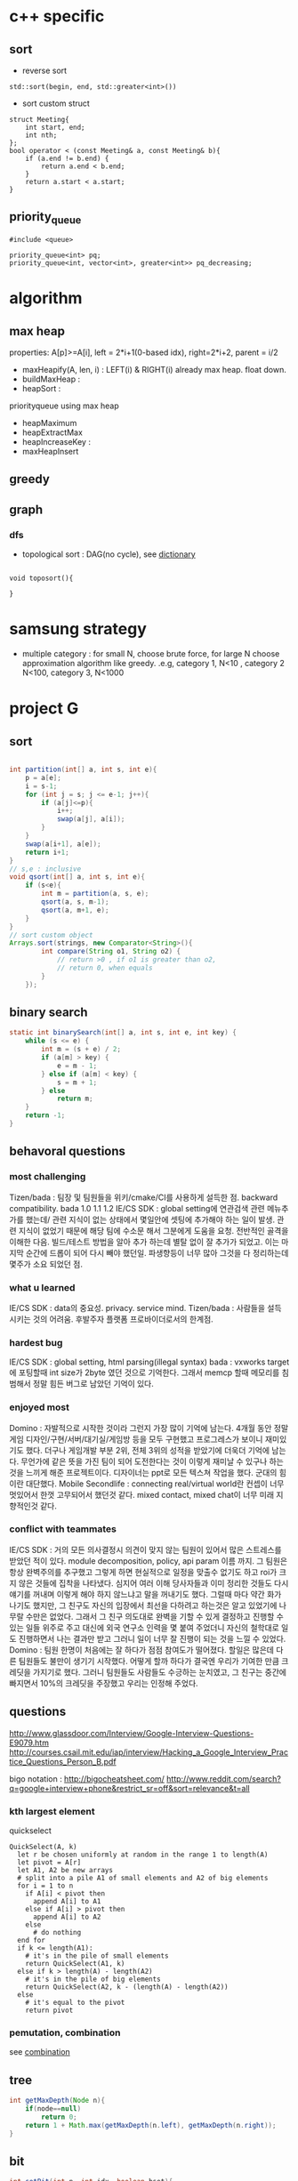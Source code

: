 
* c++ specific
** sort 
- reverse sort
#+BEGIN_SRC C++
  std::sort(begin, end, std::greater<int>())
#+END_SRC
- sort custom struct
#+BEGIN_SRC C++
  struct Meeting{
      int start, end;
      int nth;
  };
  bool operator < (const Meeting& a, const Meeting& b){
      if (a.end != b.end) {
          return a.end < b.end;
      }    
      return a.start < a.start;
  } 
#+END_SRC
** priority_queue
#+BEGIN_SRC c++
  #include <queue>

  priority_queue<int> pq;
  priority_queue<int, vector<int>, greater<int>> pq_decreasing;
#+END_SRC
* algorithm
** max heap
properties: A[p]>=A[i], left = 2*i+1(0-based idx), right=2*i+2, parent = i/2
- maxHeapify(A, len, i) : LEFT(i) & RIGHT(i) already max heap. float down.
- buildMaxHeap : 
- heapSort : 

priorityqueue using max heap
- heapMaximum
- heapExtractMax
- heapIncreaseKey : 
- maxHeapInsert

** greedy
** graph
*** dfs
- topological sort : DAG(no cycle), see [[file:cpp/codejam/dictionary.cpp][dictionary]]
#+BEGIN_SRC c++

void toposort(){

}
#+END_SRC
* samsung strategy
- multiple category : for small N, choose brute force, for large N choose approximation algorithm like greedy.
  .e.g, category 1, N<10 , category 2 N<100, category 3, N<1000
* project G
** sort 
#+BEGIN_SRC java

  int partition(int[] a, int s, int e){
      p = a[e];
      i = s-1;
      for (int j = s; j <= e-1; j++){
          if (a[j]<=p){
              i++;
              swap(a[j], a[i]);
          }
      }
      swap(a[i+1], a[e]);
      return i+1;
  }
  // s,e : inclusive
  void qsort(int[] a, int s, int e){
      if (s<e){
          int m = partition(a, s, e);
          qsort(a, s, m-1);
          qsort(a, m+1, e);
      }
  }
  // sort custom object
  Arrays.sort(strings, new Comparator<String>(){
          int compare(String o1, String o2) {
              // return >0 , if o1 is greater than o2,
              // return 0, when equals
          }
      });
#+END_SRC
** binary search
#+BEGIN_SRC java
  static int binarySearch(int[] a, int s, int e, int key) {
      while (s <= e) {
          int m = (s + e) / 2;
          if (a[m] > key) {
              e = m - 1;
          } else if (a[m] < key) {
              s = m + 1;
          } else
              return m;
      }
      return -1;
  }
#+END_SRC
** behavoral questions
*** most challenging
Tizen/bada : 팀장 및 팀원들을 위키/cmake/CI를 사용하게 설득한 점. backward compatibility. bada 1.0 1.1 1.2
IE/CS SDK : global setting에 연관검색 관련 메뉴추가를 했는데/ 관련 지식이 없는 상태에서 몇일안에 셋팅에 추가해야 하는 일이 발생. 관련 지식이 없었기 때문에 해당 팀에 수소문 해서
 그분에게 도움을 요청. 전반적인 골격을 이해한 다음. 빌드/테스트 방법을 알아 추가 하는데 별탈 없이 잘 추가가 되었고. 이는 마지막 순간에 드롭이 되어 다시 빼야 했던일. 파생향등이 너무 많아
그것을 다 정리하는데 몇주가 소요 되었던 점.
*** what u learned 
IE/CS SDK : data의 중요성. privacy. service mind. 
Tizen/bada : 사람들을 설득 시키는 것의 어려움. 후발주자 플랫폼 프로바이더로서의 한계점. 
*** hardest bug
IE/CS SDK : global setting, html parsing(illegal syntax)
bada : vxworks target 에 포팅할때 int size가 2byte 였던 것으로 기억한다. 그래서 memcp 할때 메모리를 침범해서 정말 힘든 버그로 남았던 기억이 있다.
*** enjoyed most
Domino : 자발적으로 시작한 것이라 그런지 가장 많이 기억에 남는다. 4개월 동안 정말 게임 디자인/구현/서버/대기실/게임방 등을 모두 구현했고
프로그레스가 보이니 재미있기도 했다. 더구나 게임개발 부분 2위, 전체 3위의 성적을 받았기에 더욱더 기억에 남는다.
무언가에 같은 뜻을 가진 팀이 되어 도전한다는 것이 이렇게 재미날 수 있구나 하는 것을 느끼게 해준 프로젝트이다.
디자이너는 ppt로 모든 텍스쳐 작업을 했다. 군대의 힘이란 대단했다. 
Mobile Secondlife : connecting real/virtual world란 컨셉이 너무 멋있어서 한껏 고무되어서 했던것 같다. mixed contact, mixed chat이 너무 미래 지향적인것 같다. 
*** conflict with teammates
IE/CS SDK : 거의 모든 의사결정시 의견이 맞지 않는 팀원이 있어서 많은 스트레스를 받았던 적이 있다. module decomposition, policy, api param 이름 까지. 그 팀원은 항상 완벽주의를 추구했고
그렇게 하면 현실적으로 일정을 맞출수 없기도 하고 roi가 크지 않은 것들에 집착을 나타냈다. 심지어 여러 이해 당사자들과 이미 정리한 것들도 다시 얘기를 꺼내며 이렇게 해야 하지 않느냐고 말을 꺼내기도 했다.
그럴때 마다 약간 화가 나기도 했지만, 그 친구도 자신의 입장에서 최선을 다하려고 하는것은 알고 있었기에 나무랄 수만은 없었다. 그래서 그 친구 의도대로 완벽을 기할 수 있게 결정하고 진행할 수 있는 일들
위주로 주고 대신에 외국 연구소 인력을 몇 붙여 주었더니 자신의 철학대로 일도 진행하면서 나는 결과만 받고 그러니 일이 너무 잘 진행이 되는 것을 느낄 수 있었다.
Domino : 팀원 한명이 처음에는 잘 하다가 점점 참여도가 떨어졌다. 할일은 많은데 다른 팀원들도 불만이 생기기 시작했다.  어떻게 할까 하다가 결국엔 우리가 기여한 만큼 크레딧을 가지기로 했다. 
그러니 팀원들도 사람들도 수긍하는 눈치였고, 그 친구는 중간에 빠지면서 10%의 크레딧을 주장했고 우리는 인정해 주었다. 

** questions
http://www.glassdoor.com/Interview/Google-Interview-Questions-E9079.htm
http://courses.csail.mit.edu/iap/interview/Hacking_a_Google_Interview_Practice_Questions_Person_B.pdf

bigo notation : http://bigocheatsheet.com/
http://www.reddit.com/search?q=google+interview+phone&restrict_sr=off&sort=relevance&t=all

*** kth largest element
quickselect
#+BEGIN_SRC c++
QuickSelect(A, k)
  let r be chosen uniformly at random in the range 1 to length(A)
  let pivot = A[r]
  let A1, A2 be new arrays
  # split into a pile A1 of small elements and A2 of big elements
  for i = 1 to n
    if A[i] < pivot then
      append A[i] to A1
    else if A[i] > pivot then
      append A[i] to A2
    else
      # do nothing
  end for
  if k <= length(A1):
    # it's in the pile of small elements
    return QuickSelect(A1, k)
  else if k > length(A) - length(A2)
    # it's in the pile of big elements
    return QuickSelect(A2, k - (length(A) - length(A2))
  else
    # it's equal to the pivot
    return pivot
#+END_SRC
*** pemutation, combination
    see [[file:cpp/codejam/combination.cpp][combination]]
** tree
#+BEGIN_SRC java
  int getMaxDepth(Node n){
      if(node==null)
          return 0;
      return 1 + Math.max(getMaxDepth(n.left), getMaxDepth(n.right));
  }
#+END_SRC
** bit
#+BEGIN_SRC java
  int setBit(int n, int idx, boolean bset){
      if(bSet){
          return n | (1<<idx);
      }else{
          int mask = ~(1<<idx);
          return n & mask;
      }
  }
#+END_SRC
** CrackCode
- 1.6 NxN matrix, rotate 90 degree clockwise in-place
- 2.2 Implement an algorithm to find the nth to last element of a singly linked list. hint : using 2 node pointers
- 2.5 circular linked list. finding loop start. hint : using 2 node pointers
- 4.5 in-order successor
- 4.8 all path of tree which sum is S
- 



